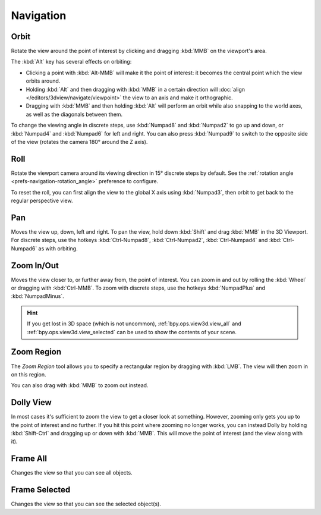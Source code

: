 
**********
Navigation
**********


.. _bpy.ops.view3d.view_orbit:

Orbit
=====

.. reference::

   :Mode:      All modes
   :Menu:      :menuselection:`View --> Navigation --> Orbit`
   :Shortcut:  :kbd:`MMB`, :kbd:`Numpad2`, :kbd:`Numpad4`, :kbd:`Numpad6`, :kbd:`Numpad8`.

Rotate the view around the point of interest by clicking and dragging
:kbd:`MMB` on the viewport's area.

The :kbd:`Alt` key has several effects on orbiting:

- Clicking a point with :kbd:`Alt-MMB` will make it the point of interest:
  it becomes the central point which the view orbits around.
- Holding :kbd:`Alt` and then dragging with :kbd:`MMB` in a certain direction
  will :doc:`align </editors/3dview/navigate/viewpoint>` the view to an axis
  and make it orthographic.
- Dragging with :kbd:`MMB` and then holding :kbd:`Alt`
  will perform an orbit while also snapping to the world axes,
  as well as the diagonals between them.

To change the viewing angle in discrete steps, use :kbd:`Numpad8` and :kbd:`Numpad2`
to go up and down, or :kbd:`Numpad4` and :kbd:`Numpad6` for left and right.
You can also press :kbd:`Numpad9` to switch to the opposite side of the view
(rotates the camera 180° around the Z axis).

.. seealso::

   - :ref:`Orbit Style Preference <prefs-input-orbit-style>`
   - :ref:`Auto-Perspective Preference <prefs-navigation-auto_perspective>`


.. _bpy.ops.view3d.view_roll:

Roll
====

.. reference::

   :Mode:      All modes
   :Menu:      :menuselection:`View --> Navigation --> Roll`
   :Shortcut:  :kbd:`Shift-Numpad4`, :kbd:`Shift-Numpad6`

Rotate the viewport camera around its viewing direction in 15° discrete steps by default.
See the :ref:`rotation angle <prefs-navigation-rotation_angle>` preference to configure.

To reset the roll, you can first align the view to the global X axis
using :kbd:`Numpad3`, then orbit to get back to the regular perspective view.

.. _bpy.ops.view3d.view_pan:

Pan
===

.. reference::

   :Mode:      All modes
   :Menu:      :menuselection:`View --> Navigation --> Pan`
   :Shortcut:  :kbd:`Shift-MMB`, :kbd:`Ctrl-Numpad2`, :kbd:`Ctrl-Numpad4`,
               :kbd:`Ctrl-Numpad6`, :kbd:`Ctrl-Numpad8`

Moves the view up, down, left and right.
To pan the view, hold down :kbd:`Shift` and drag :kbd:`MMB` in the 3D Viewport.
For discrete steps, use the hotkeys :kbd:`Ctrl-Numpad8`, :kbd:`Ctrl-Numpad2`,
:kbd:`Ctrl-Numpad4` and :kbd:`Ctrl-Numpad6` as with orbiting.


.. _bpy.ops.view3d.zoom:

Zoom In/Out
===========

.. reference::

   :Mode:      All modes
   :Menu:      :menuselection:`View --> Navigation --> Zoom In/Out`
   :Shortcut:  :kbd:`Ctrl-MMB`, :kbd:`Wheel`, :kbd:`NumpadPlus`, :kbd:`NumpadMinus`

Moves the view closer to, or further away from, the point of interest.
You can zoom in and out by rolling the :kbd:`Wheel` or dragging with :kbd:`Ctrl-MMB`.
To zoom with discrete steps, use the hotkeys :kbd:`NumpadPlus` and :kbd:`NumpadMinus`.

.. hint::

   If you get lost in 3D space (which is not uncommon),
   :ref:`bpy.ops.view3d.view_all` and :ref:`bpy.ops.view3d.view_selected`
   can be used to show the contents of your scene.


.. _bpy.ops.view3d.zoom_border:

Zoom Region
===========

.. reference::

   :Mode:      All modes
   :Menu:      :menuselection:`View --> Navigation --> Zoom Region...`
   :Shortcut:  :kbd:`Shift-B`

The *Zoom Region* tool allows you to specify a rectangular region
by dragging with :kbd:`LMB`. The view will then zoom in on this region.

You can also drag with :kbd:`MMB` to zoom out instead.

.. _bpy.ops.view3d.dolly:

Dolly View
==========

.. reference::

   :Mode:      All modes
   :Menu:      :menuselection:`View --> Navigation --> Dolly View...`
   :Shortcut:  :kbd:`Shift-Ctrl-MMB`

In most cases it's sufficient to zoom the view to get a closer look at something.
However, zooming only gets you up to the point of interest and no further.
If you hit this point where zooming no longer works, you can instead Dolly
by holding :kbd:`Shift-Ctrl` and dragging up or down with :kbd:`MMB`.
This will move the point of interest (and the view along with it).

.. NOTE(@campbellbarton): "Frame All" & "Frame Selected" could be documented elsewhere,
   however there doesn't seem to be an ideal location as only items in the View sub-menus have their own files.
   Loosely speaking these are navigation - so keep here.

.. _bpy.ops.view3d.view_all:

Frame All
=========

.. reference::

   :Mode:      All modes
   :Menu:      :menuselection:`View --> Frame All`
   :Shortcut:  :kbd:`Home`

Changes the view so that you can see all objects.


.. _bpy.ops.view3d.view_selected:

Frame Selected
==============

.. reference::

   :Mode:      All modes
   :Menu:      :menuselection:`View --> Frame Selected`
   :Shortcut:  :kbd:`NumpadPeriod`

Changes the view so that you can see the selected object(s).
